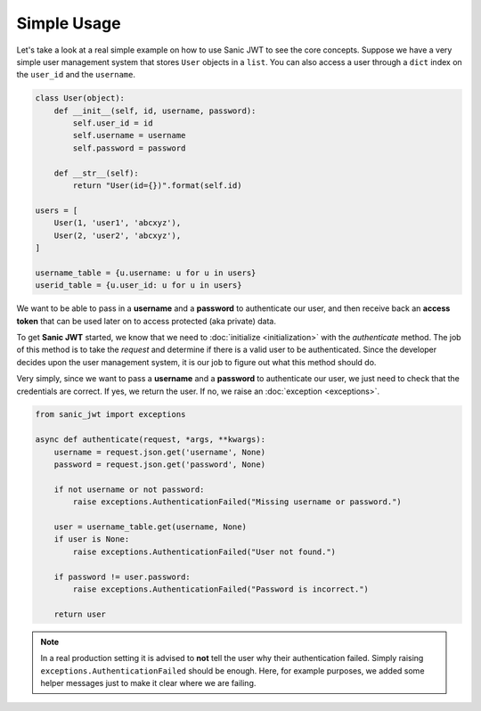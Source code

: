 ============
Simple Usage
============

Let's take a look at a real simple example on how to use Sanic JWT to see the core concepts. Suppose we have a very simple user management system that stores ``User`` objects in a ``list``. You can also access a user through a ``dict`` index on the ``user_id`` and the ``username``.

.. code-block:: python

    class User(object):
        def __init__(self, id, username, password):
            self.user_id = id
            self.username = username
            self.password = password

        def __str__(self):
            return "User(id={})".format(self.id)

    users = [
        User(1, 'user1', 'abcxyz'),
        User(2, 'user2', 'abcxyz'),
    ]

    username_table = {u.username: u for u in users}
    userid_table = {u.user_id: u for u in users}

We want to be able to pass in a **username** and a **password** to authenticate our user, and then receive back an **access token** that can be used later on to access protected (aka private) data.


To get **Sanic JWT** started, we know that we need to :doc:`initialize <initialization>` with the `authenticate` method. The job of this method is to take the `request` and determine if there is a valid user to be authenticated. Since the developer decides upon the user management system, it is our job to figure out what this method should do.

Very simply, since we want to pass a **username** and a **password** to authenticate our user, we just need to check that the credentials are correct. If yes, we return the user. If no, we raise an :doc:`exception <exceptions>`.

.. code-block:: python

    from sanic_jwt import exceptions

    async def authenticate(request, *args, **kwargs):
        username = request.json.get('username', None)
        password = request.json.get('password', None)

        if not username or not password:
            raise exceptions.AuthenticationFailed("Missing username or password.")

        user = username_table.get(username, None)
        if user is None:
            raise exceptions.AuthenticationFailed("User not found.")

        if password != user.password:
            raise exceptions.AuthenticationFailed("Password is incorrect.")

        return user

.. note:: In a real production setting it is advised to **not** tell the user why their authentication failed. Simply raising ``exceptions.AuthenticationFailed`` should be enough. Here, for example purposes, we added some helper messages just to make it clear where we are failing.
